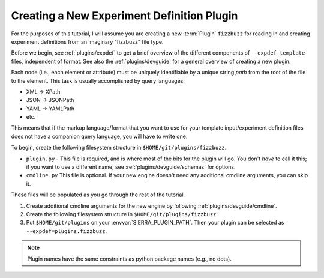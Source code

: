 .. _tutorials/plugin/expdef:

===========================================
Creating a New Experiment Definition Plugin
===========================================

For the purposes of this tutorial, I will assume you are creating a new
:term:`Plugin` ``fizzbuzz`` for reading in and creating experiment definitions
from an imaginary "fizzbuzz" file type.

Before we begin, see :ref:`plugins/expdef` to get a brief overview of the
different components of ``--expdef-template`` files, independent of format. See
also the :ref:`plugins/devguide` for a general overview of creating a new
plugin.

Each node (i.e., each element or attribute) must be uniquely identifiable by a
unique string *path* from the root of the file to the element. This task is
usually accomplished by query languages:

- XML -> XPath

- JSON -> JSONPath

- YAML -> YAMLPath

- etc.

This means that if the markup language/format that you want to use for your
template input/experiment definition files does not have a companion query
language, you will have to write one.

To begin, create the following filesystem structure in
``$HOME/git/plugins/fizzbuzz``.

-  ``plugin.py`` - This file is required, and is where most of the bits for the
   plugin will go. You don't *have* to call it this; if you want to use a
   different name, see :ref:`plugins/devguide/schemas` for options.

- ``cmdline.py`` This file is optional. If your new engine doesn't need any
  additional cmdline arguments, you can skip it.

These files will be populated as you go through the rest of the tutorial.

#. Create additional cmdline arguments for the new engine by following
   :ref:`plugins/devguide/cmdline`.


#. Create the following filesystem structure in
   ``$HOME/git/plugins/fizzbuzz``:

   .. tabs::

      .. tab::  ``plugin.py``

         .. include:: plugin.rst

#. Put ``$HOME/git/plugins`` on your :envvar:`SIERRA_PLUGIN_PATH`. Then
   your plugin can be selected as ``--expdef=plugins.fizzbuzz``.

.. NOTE:: Plugin names have the same constraints as python package names (e.g.,
   no dots).
